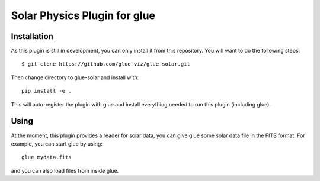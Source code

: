Solar Physics Plugin for glue
=============================

Installation
------------

As this plugin is still in development, you can only install it from this repository.
You will want to do the following steps::

    $ git clone https://github.com/glue-viz/glue-solar.git

Then change directory to glue-solar and install with::

    pip install -e .

This will auto-register the plugin with glue and install everything needed to run this plugin (including glue).

Using
-----

At the moment, this plugin provides a reader for solar data, you can give glue some solar data file in the FITS format.
For example, you can start glue by using::

    glue mydata.fits

and you can also load files from inside glue.
